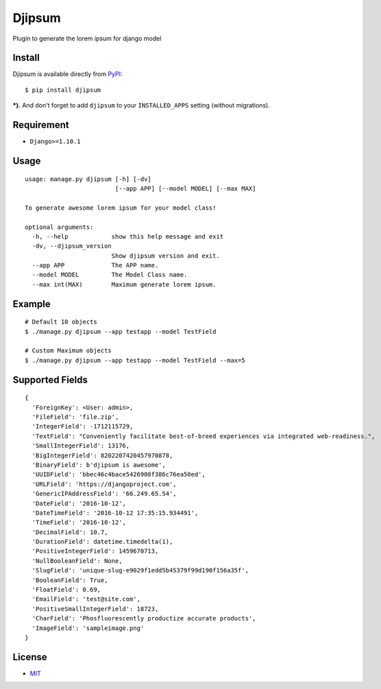 Djipsum
====================================

.. image:: https://img.shields.io/badge/license-MIT-blue.svg?maxAge=2592000
   :target: https://raw.githubusercontent.com/agusmakmun/djipsum/master/LICENSE

.. image:: https://img.shields.io/pypi/pyversions/Django.svg?maxAge=2592000
   :target: https://github.com/agusmakmun/djipsum

Plugin to generate the lorem ipsum for django model

.. image:: http://i.imgur.com/8vg0KoC.png


Install
----------------------

Djipsum is available directly from `PyPI`_:

::

    $ pip install djipsum


***).** And don't forget to add ``djipsum`` to your ``INSTALLED_APPS`` setting (without migrations).


Requirement
----------------------

* ``Django>=1.10.1``


Usage
----------------------

::

    usage: manage.py djipsum [-h] [-dv]
                             [--app APP] [--model MODEL] [--max MAX]

    To generate awesome lorem ipsum for your model class!

    optional arguments:
      -h, --help            show this help message and exit
      -dv, --djipsum_version
                            Show djipsum version and exit.
      --app APP             The APP name.
      --model MODEL         The Model Class name.
      --max int(MAX)        Maximum generate lorem ipsum.


Example
----------------------

::

    # Default 10 objects
    $ ./manage.py djipsum --app testapp --model TestField

    # Custom Maximum objects
    $ ./manage.py djipsum --app testapp --model TestField --max=5


Supported Fields
----------------------

::

    {
      'ForeignKey': <User: admin>,
      'FileField': 'file.zip',
      'IntegerField': -1712115729,
      'TextField': "Conveniently facilitate best-of-breed experiences via integrated web-readiness.",
      'SmallIntegerField': 13176,
      'BigIntegerField': 8202207420457970878,
      'BinaryField': b'djipsum is awesome',
      'UUIDField': 'bbec46c4bace5426908f386c76ea50ed',
      'URLField': 'https://djangoproject.com',
      'GenericIPAddressField': '66.249.65.54',
      'DateField': '2016-10-12',
      'DateTimeField': '2016-10-12 17:35:15.934491',
      'TimeField': '2016-10-12',
      'DecimalField': 10.7,
      'DurationField': datetime.timedelta(1),
      'PositiveIntegerField': 1459670713,
      'NullBooleanField': None,
      'SlugField': 'unique-slug-e9029f1edd5b45379f99d190f156a35f',
      'BooleanField': True,
      'FloatField': 0.69,
      'EmailField': 'test@site.com',
      'PositiveSmallIntegerField': 18723,
      'CharField': 'Phosfluorescently productize accurate products',
      'ImageField': 'sampleimage.png'
    }


License
----------------------

- `MIT`_


.. _PyPI: https://pypi.python.org/pypi/djipsum
.. _MIT: https://github.com/agusmakmun/djipsum/blob/master/LICENSE

